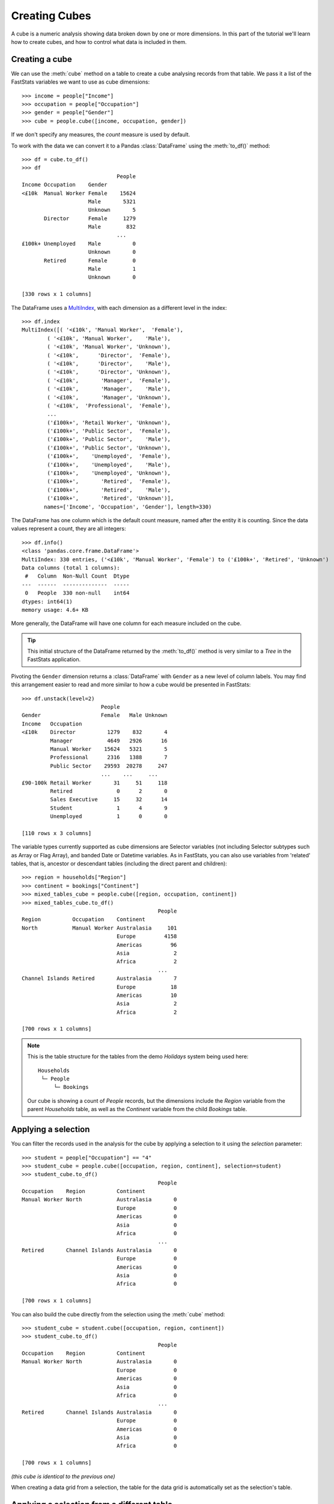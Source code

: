******************
  Creating Cubes
******************

A cube is a numeric analysis showing data
broken down by one or more dimensions.
In this part of the tutorial we'll learn how to create cubes,
and how to control what data is included in them.

Creating a cube
===============

We can use the :meth:`cube` method on a table
to create a cube analysing records from that table.
We pass it a list of the FastStats variables we want to use as cube dimensions::

    >>> income = people["Income"]
    >>> occupation = people["Occupation"]
    >>> gender = people["Gender"]
    >>> cube = people.cube([income, occupation, gender])

If we don't specify any measures, the `count` measure is used by default.

To work with the data we can convert it to a Pandas :class:`DataFrame`
using the :meth:`to_df()` method::

    >>> df = cube.to_df()
    >>> df
                                  People
    Income Occupation    Gender
    <£10k  Manual Worker Female    15624
                         Male       5321
                         Unknown       5
           Director      Female     1279
                         Male        832
                                  ...
    £100k+ Unemployed    Male          0
                         Unknown       0
           Retired       Female        0
                         Male          1
                         Unknown       0

    [330 rows x 1 columns]

The DataFrame uses a `MultiIndex
<https://pandas.pydata.org/pandas-docs/stable/reference/api/pandas.MultiIndex.html>`_,
with each dimension as a different level in the index::

    >>> df.index
    MultiIndex([( '<£10k', 'Manual Worker',  'Female'),
            ( '<£10k', 'Manual Worker',    'Male'),
            ( '<£10k', 'Manual Worker', 'Unknown'),
            ( '<£10k',      'Director',  'Female'),
            ( '<£10k',      'Director',    'Male'),
            ( '<£10k',      'Director', 'Unknown'),
            ( '<£10k',       'Manager',  'Female'),
            ( '<£10k',       'Manager',    'Male'),
            ( '<£10k',       'Manager', 'Unknown'),
            ( '<£10k',  'Professional',  'Female'),
            ...
            ('£100k+', 'Retail Worker', 'Unknown'),
            ('£100k+', 'Public Sector',  'Female'),
            ('£100k+', 'Public Sector',    'Male'),
            ('£100k+', 'Public Sector', 'Unknown'),
            ('£100k+',    'Unemployed',  'Female'),
            ('£100k+',    'Unemployed',    'Male'),
            ('£100k+',    'Unemployed', 'Unknown'),
            ('£100k+',       'Retired',  'Female'),
            ('£100k+',       'Retired',    'Male'),
            ('£100k+',       'Retired', 'Unknown')],
           names=['Income', 'Occupation', 'Gender'], length=330)

The DataFrame has one column which is the default count measure,
named after the entity it is counting.
Since the data values represent a count, they are all integers::

    >>> df.info()
    <class 'pandas.core.frame.DataFrame'>
    MultiIndex: 330 entries, ('<£10k', 'Manual Worker', 'Female') to ('£100k+', 'Retired', 'Unknown')
    Data columns (total 1 columns):
     #   Column  Non-Null Count  Dtype
    ---  ------  --------------  -----
     0   People  330 non-null    int64
    dtypes: int64(1)
    memory usage: 4.6+ KB

More generally, the DataFrame will have one column
for each measure included on the cube.

.. tip::
    This initial structure of the DataFrame returned by the :meth:`to_df()` method
    is very similar to a *Tree* in the FastStats application.

Pivoting the ``Gender`` dimension returns a :class:`DataFrame`
with ``Gender`` as a new level of column labels.
You may find this arrangement easier to read
and more similar to how a cube would be presented in FastStats::

    >>> df.unstack(level=2)
                             People
    Gender                   Female   Male Unknown
    Income   Occupation
    <£10k    Director          1279    832       4
             Manager           4649   2926      16
             Manual Worker    15624   5321       5
             Professional      2316   1388       7
             Public Sector    29593  20278     247
                             ...    ...     ...
    £90-100k Retail Worker       31     51     118
             Retired              0      2       0
             Sales Executive     15     32      14
             Student              1      4       9
             Unemployed           1      0       0

    [110 rows x 3 columns]

The variable types currently supported as cube dimensions are Selector variables
(not including Selector subtypes such as Array or Flag Array),
and banded Date or Datetime variables.
As in FastStats, you can also use variables from 'related' tables,
that is, ancestor or descendant tables (including the direct parent and children)::

    >>> region = households["Region"]
    >>> continent = bookings["Continent"]
    >>> mixed_tables_cube = people.cube([region, occupation, continent])
    >>> mixed_tables_cube.to_df()
                                               People
    Region          Occupation    Continent
    North           Manual Worker Australasia     101
                                  Europe         4158
                                  Americas         96
                                  Asia              2
                                  Africa            2
                                               ...
    Channel Islands Retired       Australasia       7
                                  Europe           18
                                  Americas         10
                                  Asia              2
                                  Africa            2

    [700 rows x 1 columns]

.. note::
    This is the table structure for the tables
    from the demo *Holidays* system being used here::

        Households
         └─ People
             └─ Bookings

    Our cube is showing a count of `People` records, but the dimensions include
    the `Region` variable from the parent `Households` table,
    as well as the `Continent` variable from the child `Bookings` table.

Applying a selection
====================

You can filter the records used in the analysis for the cube
by applying a selection to it using the `selection` parameter::

    >>> student = people["Occupation"] == "4"
    >>> student_cube = people.cube([occupation, region, continent], selection=student)
    >>> student_cube.to_df()
                                               People
    Occupation    Region          Continent
    Manual Worker North           Australasia       0
                                  Europe            0
                                  Americas          0
                                  Asia              0
                                  Africa            0
                                               ...
    Retired       Channel Islands Australasia       0
                                  Europe            0
                                  Americas          0
                                  Asia              0
                                  Africa            0

    [700 rows x 1 columns]

You can also build the cube directly
from the selection using the :meth:`cube` method::

    >>> student_cube = student.cube([occupation, region, continent])
    >>> student_cube.to_df()
                                               People
    Occupation    Region          Continent
    Manual Worker North           Australasia       0
                                  Europe            0
                                  Americas          0
                                  Asia              0
                                  Africa            0
                                               ...
    Retired       Channel Islands Australasia       0
                                  Europe            0
                                  Americas          0
                                  Asia              0
                                  Africa            0

    [700 rows x 1 columns]

*(this cube is identical to the previous one)*

When creating a data grid from a selection,
the table for the data grid is automatically set as the selection's table.

Applying a selection from a different table
===========================================

Just as in FastStats, you can apply a selection based on a table
different from the one used in your cube::

    >>> scotland = region == "10"
    >>> scotland_cube = people.cube([occupation, region, continent], selection=scotland)
    >>> scotland_cube.to_df()
                                               People
    Occupation    Region          Continent
    Manual Worker North           Australasia       0
                                  Europe            0
                                  Americas          0
                                  Asia              0
                                  Africa            0
                                               ...
    Retired       Channel Islands Australasia       0
                                  Europe            0
                                  Americas          0
                                  Asia              0
                                  Africa            0

    [700 rows x 1 columns]

Here, ``scotland`` is a selection on the `Households` table,
but we are applying it to a `People` cube.

.. note::
    The selection's table must be a 'related' table
    – either an ancestor or descendant.

Again, you can build the cube from the selection itself,
but this time you will need to use the `table` parameter
to set the cube to the desired table::

    >>> scotland_cube = scotland.cube([occupation, region, continent], table=people)
    >>> scotland_cube.to_df()
                                               People
    Occupation    Region          Continent
    Manual Worker North           Australasia       0
                                  Europe            0
                                  Americas          0
                                  Asia              0
                                  Africa            0
                                               ...
    Retired       Channel Islands Australasia       0
                                  Europe            0
                                  Americas          0
                                  Asia              0
                                  Africa            0

    [700 rows x 1 columns]

*(this cube is identical to the previous one)*

.. seealso::
    For more information on working with DataFrames with a MultiIndex,
    see the `user guide
    <https://pandas.pydata.org/pandas-docs/stable/user_guide/advanced.html>`_
    in the official Pandas documentation.

That's the end of the tutorial!
Hopefully you're now equipped with the knowledge you need
to get started on building your own selections, data grids and cubes.
Check out the rest of the documentation for more guidance,
and if you have any questions don't hesitate to get in touch
with Apteco Support (support@apteco.com) who will be happy to help.

